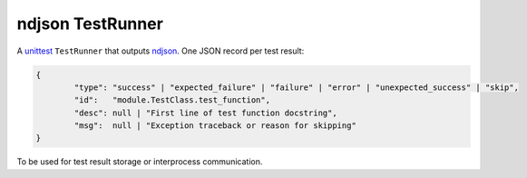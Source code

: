 ndjson TestRunner |pypi-badge|
==============================

A unittest_ ``TestRunner`` that outputs ndjson_. One JSON record per test result:

.. code-block:: javascript

	{
		"type": "success" | "expected_failure" | "failure" | "error" | "unexpected_success" | "skip",
		"id":   "module.TestClass.test_function",
		"desc": null | "First line of test function docstring",
		"msg":  null | "Exception traceback or reason for skipping"
	}

To be used for test result storage or interprocess communication.

.. _unittest: https://docs.python.org/3/library/unittest.html
.. _ndjson: http://ndjson.org

.. |pypi-badge| image:: https://img.shields.io/pypi/v/ndjson-testrunner.svg?style=flat-square
	:target: https://pypi.python.org/pypi/ndjson-testrunner
